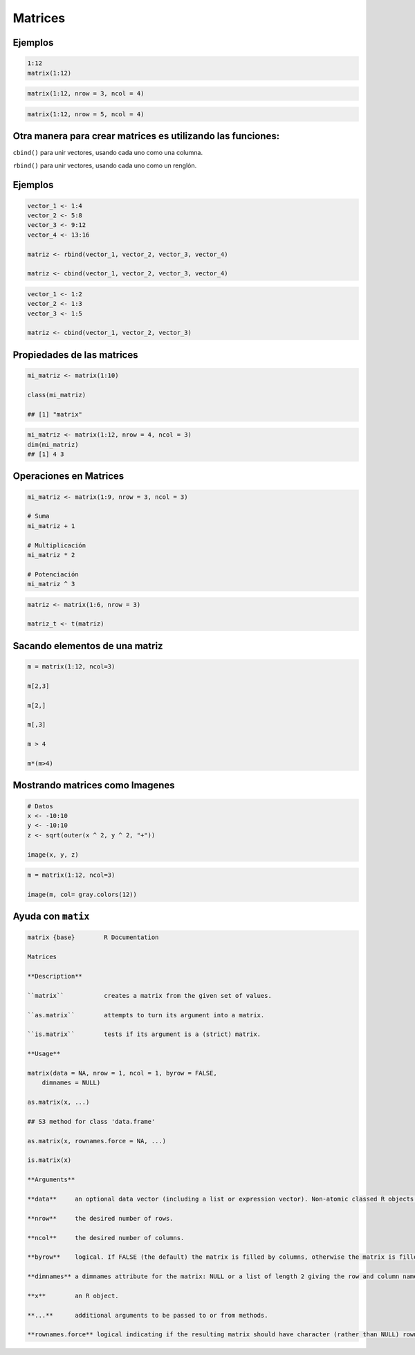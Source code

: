 Matrices
========

.. image:: matrices.png

Ejemplos
--------

.. code:: Bash

   1:12
   matrix(1:12)

.. code:: Bash

   matrix(1:12, nrow = 3, ncol = 4)

.. code:: Bash
 
   matrix(1:12, nrow = 5, ncol = 4)

Otra manera para crear matrices es utilizando las  funciones:
-------------------------------------------------------------

``cbind()`` para unir vectores, usando cada uno como una columna.

``rbind()`` para unir vectores, usando cada uno como un renglón.

Ejemplos
--------

.. code:: Bash

   vector_1 <- 1:4
   vector_2 <- 5:8
   vector_3 <- 9:12
   vector_4 <- 13:16

   matriz <- rbind(vector_1, vector_2, vector_3, vector_4)

   matriz <- cbind(vector_1, vector_2, vector_3, vector_4)

.. code:: Bash

   vector_1 <- 1:2
   vector_2 <- 1:3
   vector_3 <- 1:5

   matriz <- cbind(vector_1, vector_2, vector_3)

Propiedades de las matrices
----------------------------

.. code:: Bash

   mi_matriz <- matrix(1:10)

   class(mi_matriz)

   ## [1] "matrix"

.. code:: Bash

   mi_matriz <- matrix(1:12, nrow = 4, ncol = 3)
   dim(mi_matriz)
   ## [1] 4 3

Operaciones en Matrices
-----------------------

.. code:: Bash

    mi_matriz <- matrix(1:9, nrow = 3, ncol = 3)

    # Suma
    mi_matriz + 1

    # Multiplicación
    mi_matriz * 2

    # Potenciación
    mi_matriz ^ 3

.. code:: Bash

   matriz <- matrix(1:6, nrow = 3)

   matriz_t <- t(matriz)


Sacando elementos de una matriz
-------------------------------

.. code:: Bash

   m = matrix(1:12, ncol=3)

   m[2,3]

   m[2,]

   m[,3]

   m > 4

   m*(m>4)

Mostrando matrices como Imagenes
--------------------------------

.. code:: Bash

   # Datos
   x <- -10:10
   y <- -10:10
   z <- sqrt(outer(x ^ 2, y ^ 2, "+"))

   image(x, y, z)


.. code:: Bash

   m = matrix(1:12, ncol=3)

   image(m, col= gray.colors(12))

Ayuda con ``matix``
-------------------

.. code::

   matrix {base}	R Documentation

   Matrices

   **Description**

   ``matrix``		creates a matrix from the given set of values.

   ``as.matrix`` 	attempts to turn its argument into a matrix.

   ``is.matrix`` 	tests if its argument is a (strict) matrix.

   **Usage**

   matrix(data = NA, nrow = 1, ncol = 1, byrow = FALSE,
       dimnames = NULL)

   as.matrix(x, ...)

   ## S3 method for class 'data.frame'

   as.matrix(x, rownames.force = NA, ...)

   is.matrix(x)

   **Arguments**

   **data**	an optional data vector (including a list or expression vector). Non-atomic classed R objects are coerced by as.vector and all attributes discarded.

   **nrow**	the desired number of rows.

   **ncol**	the desired number of columns.

   **byrow**	logical. If FALSE (the default) the matrix is filled by columns, otherwise the matrix is filled by rows.

   **dimnames**	a dimnames attribute for the matrix: NULL or a list of length 2 giving the row and column names respectively. An empty list is treated as NULL, and a list of length one as row names. The list can be named, and the list names will be used as names for the dimensions.

   **x** 	an R object.

   **...** 	additional arguments to be passed to or from methods.

   **rownames.force** logical indicating if the resulting matrix should have character (rather than NULL) rownames. The default, NA, uses NULL rownames if the data frame has ‘automatic’ row.names or for a zero-row data frame.



